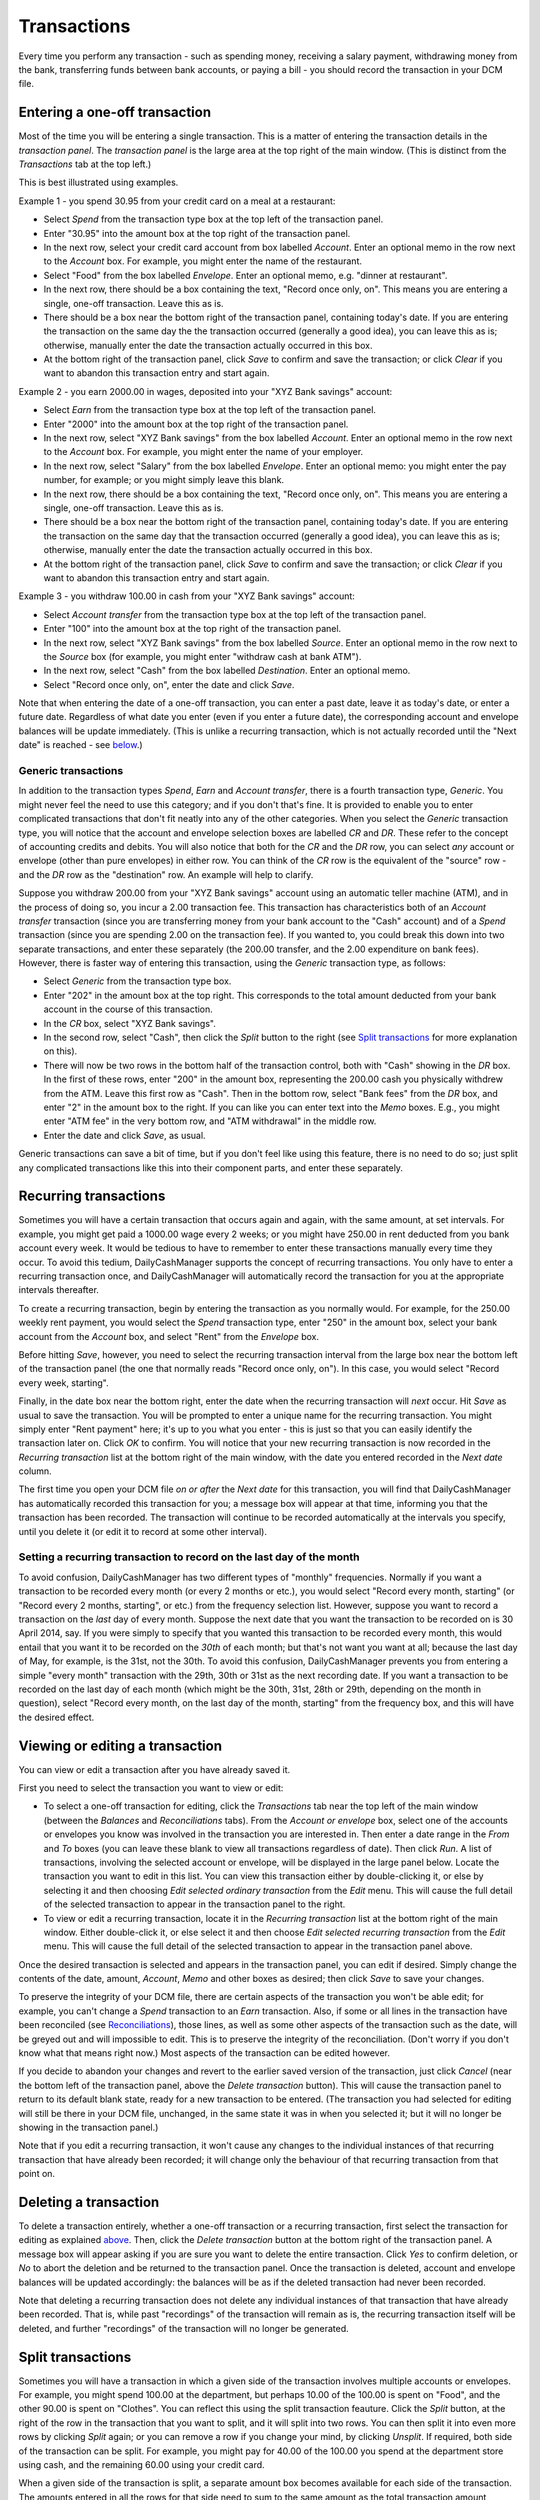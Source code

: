 Transactions
============

Every time you perform any transaction - such as spending money, receiving a
salary payment, withdrawing money from the bank, transferring funds between
bank accounts, or paying a bill - you should record the transaction in your
DCM file. 

Entering a one-off transaction
------------------------------

Most of the time you will be entering a single transaction. This is a matter of
entering the transaction details in the *transaction panel*. The *transaction
panel* is the large area at the top right of the main window. (This is distinct
from the *Transactions* tab at the top left.)

This is best illustrated using examples.

Example 1 - you spend 30.95 from your credit card on a meal at a restaurant:

- Select *Spend* from the transaction type box at the top left of the
  transaction panel.
- Enter "30.95" into the amount box at the top right of the transaction panel.
- In the next row, select your credit card account from box labelled *Account*.
  Enter an optional memo in the row next to the *Account* box. For example, you
  might enter the name of the restaurant.
- Select "Food" from the box labelled *Envelope*. Enter an optional memo, e.g.
  "dinner at restaurant".
- In the next row, there should be a box containing the text, "Record once only,
  on". This means you are entering a single, one-off transaction. Leave this
  as is.
- There should be a box near the bottom right of the transaction panel,
  containing today's date. If you are entering the transaction on the same day
  the the transaction occurred (generally a good idea), you can leave this as
  is; otherwise, manually enter the date the transaction actually occurred in
  this box.
- At the bottom right of the transaction panel, click *Save* to confirm and save
  the transaction; or click *Clear* if you want to abandon this transaction
  entry and start again.

Example 2 - you earn 2000.00 in wages, deposited into your "XYZ Bank savings"
account:

- Select *Earn* from the transaction type box at the top left of the transaction
  panel.
- Enter "2000" into the amount box at the top right of the transaction panel.
- In the next row, select "XYZ Bank savings" from the box labelled
  *Account*. Enter an optional memo in the row next to the *Account* box. For
  example, you might enter the name of your employer.
- In the next row, select "Salary" from the box labelled *Envelope*. Enter an
  optional memo: you might enter the pay number, for example; or you might
  simply leave this blank.
- In the next row, there should be a box containing the text, "Record once only,
  on". This means you are entering a single, one-off transaction. Leave this
  as is.
- There should be a box near the bottom right of the transaction panel,
  containing today's date. If you are entering the transaction on the same
  day that the transaction occurred (generally a good idea), you can leave
  this as is; otherwise, manually enter the date the transaction actually
  occurred in this box.
- At the bottom right of the transaction panel, click *Save* to confirm and save
  the transaction; or click *Clear* if you want to abandon this transaction
  entry and start again.

Example 3 - you withdraw 100.00 in cash from your "XYZ Bank savings" account:

- Select *Account transfer* from the transaction type box at the top left of the
  transaction panel.
- Enter "100" into the amount box at the top right of the transaction panel.
- In the next row, select "XYZ Bank savings" from the box labelled *Source*.
  Enter an optional memo in the row next to the *Source* box (for example, you
  might enter "withdraw cash at bank ATM").
- In the next row, select "Cash" from the box labelled *Destination*. Enter an
  optional memo.
- Select "Record once only, on", enter the date and click *Save*.

Note that when entering the date of a one-off transaction, you can enter a past
date, leave it as today's date, or enter a future date. Regardless of what date
you enter (even if you enter a future date), the corresponding account and
envelope balances will be update immediately. (This is unlike a recurring
transaction, which is not actually recorded until the "Next date" is reached -
see `below`_.)

Generic transactions
....................

In addition to the transaction types *Spend*, *Earn* and *Account transfer*,
there is a fourth transaction type, *Generic*. You might never feel the need
to use this category; and if you don't that's fine. It is provided to enable
you to enter complicated transactions that don't fit neatly into any of the
other categories. When you select the *Generic* transaction type, you will
notice that the account and envelope selection boxes are labelled *CR* and *DR*.
These refer to the concept of accounting credits and debits. You will also
notice that both for the *CR* and the *DR* row, you can select *any* account
or envelope (other than pure envelopes) in either row. You can think of the *CR*
row is the equivalent of the "source" row - and the *DR* row as the
"destination" row. An example will help to clarify.

Suppose you withdraw 200.00 from your "XYZ Bank savings" account using an
automatic teller machine (ATM), and in the process of doing so, you incur a 2.00
transaction fee. This transaction has characteristics both of an *Account
transfer* transaction (since you are transferring money from your bank account
to the "Cash" account) and of a *Spend* transaction (since you are spending 2.00
on the transaction fee). If you wanted to, you could break this down into two
separate transactions, and enter these separately (the 200.00 transfer, and the
2.00 expenditure on bank fees). However, there is faster way of entering this
transaction, using the *Generic* transaction type, as follows:

- Select *Generic* from the transaction type box.
- Enter "202" in the amount box at the top right. This corresponds to the
  total amount deducted from your bank account in the course of this
  transaction.
- In the *CR* box, select "XYZ Bank savings".
- In the second row, select "Cash", then click the *Split* button to the
  right (see `Split transactions`_ for more explanation on this).
- There will now be two rows in the bottom half of the transaction control,
  both with "Cash" showing in the *DR* box. In the first of these rows, enter
  "200" in the amount box, representing the 200.00 cash you physically withdrew
  from the ATM. Leave this first row as "Cash". Then in the bottom row, select
  "Bank fees" from the *DR* box, and enter "2" in the amount box to the right.
  If you can like you can enter text into the *Memo* boxes. E.g., you might
  enter "ATM fee" in the very bottom row, and "ATM withdrawal" in the middle
  row.
- Enter the date and click *Save*, as usual.

Generic transactions can save a bit of time, but if you don't feel like using
this feature, there is no need to do so; just split any complicated transactions
like this into their component parts, and enter these separately.

Recurring transactions
----------------------

Sometimes you will have a certain transaction that occurs again and again, with
the same amount, at set intervals. For example, you might get paid a 1000.00
wage every 2 weeks; or you might have 250.00 in rent deducted from you bank
account every week. It would be tedious to have to remember to enter these
transactions manually every time they occur. To avoid this tedium,
DailyCashManager supports the concept of recurring transactions. You only have
to enter a recurring transaction once, and DailyCashManager will automatically
record the transaction for you at the appropriate intervals thereafter.

To create a recurring transaction, begin by entering the transaction as you
normally would. For example, for the 250.00 weekly rent payment, you would
select the *Spend* transaction type, enter "250" in the amount box, select your
bank account from the *Account* box, and select "Rent" from the *Envelope* box.

Before hitting *Save*, however, you need to select the recurring transaction
interval from the large box near the bottom left of the transaction panel (the
one that normally reads "Record once only, on"). In this case, you would
select "Record every week, starting".

Finally, in the date box near the bottom right, enter the date when the
recurring transaction will *next* occur. Hit *Save* as usual to save the
transaction. You will be prompted to enter a unique name for the recurring
transaction. You might simply enter "Rent payment" here; it's up to you what
you enter - this is just so that you can easily identify the transaction later
on. Click *OK* to confirm. You will notice that your new recurring transaction
is now recorded in the *Recurring transaction* list at the bottom right of the
main window, with the date you entered recorded in the *Next date* column.

The first time you open your DCM file *on or after* the *Next date* for this
transaction, you will find that DailyCashManager has automatically recorded
this transaction for you; a message box will appear at that time, informing you
that the transaction has been recorded. The transaction will continue to be
recorded automatically at the intervals you specify, until you delete it (or
edit it to record at some other interval).

Setting a recurring transaction to record on the last day of the month
......................................................................

To avoid confusion, DailyCashManager has two different types of "monthly"
frequencies. Normally if you want a transaction to be recorded every month (or
every 2 months or etc.), you would select "Record every month, starting" (or
"Record every 2 months, starting", or etc.) from the frequency selection list.
However, suppose you want to record a transaction on the *last* day of every
month. Suppose the next date that you want the transaction to be recorded
on is 30 April 2014, say. If you were simply to specify that you wanted this
transaction to be recorded every month, this would entail that you want it
to be recorded on the *30th* of each month; but that's not want you want at
all; because the last day of May, for example, is the 31st, not the 30th. To
avoid this confusion, DailyCashManager prevents you from entering a simple
"every month" transaction with the 29th, 30th or 31st as the next recording
date. If you want a transaction to be recorded on the last day of each month
(which might be the 30th, 31st, 28th or 29th, depending on the month in
question), select "Record every month, on the last day of the month, starting"
from the frequency box, and this will have the desired effect.

Viewing or editing a transaction
--------------------------------

You can view or edit a transaction after you have already saved it.

First you need to select the transaction you want to view or edit:

- To select a one-off transaction for editing, click the *Transactions* tab near
  the top left of the main window (between the *Balances* and *Reconciliations*
  tabs). From the *Account or envelope* box, select one of the accounts or
  envelopes you know was involved in the transaction you are interested in. Then
  enter a date range in the *From* and *To* boxes (you can leave these blank to
  view all transactions regardless of date). Then click *Run*. A list of
  transactions, involving the selected account or envelope, will be displayed in
  the large panel below. Locate the transaction you want to edit in this list.
  You can view this transaction either by double-clicking it, or else by
  selecting it and then choosing *Edit selected ordinary transaction* from the
  *Edit* menu. This will cause the full detail of the selected transaction to
  appear in the transaction panel to the right.
- To view or edit a recurring transaction, locate it in the *Recurring
  transaction* list at the bottom right of the main window. Either double-click
  it, or else select it and then choose *Edit selected recurring transaction*
  from the *Edit* menu. This will cause the full detail of the selected
  transaction to appear in the transaction panel above.

Once the desired transaction is selected and appears in the transaction
panel, you can edit if desired. Simply change the contents of the date,
amount, *Account*, *Memo* and other boxes as desired; then click *Save* to save
your changes.

To preserve the integrity of your DCM file, there are certain aspects of the
transaction you won't be able edit; for example, you can't change a *Spend*
transaction to an *Earn* transaction. Also, if some or all lines in the
transaction have been reconciled (see `Reconciliations`_), those lines, as well
as some other aspects of the transaction such as the date, will be greyed out
and will impossible to edit. This is to preserve the integrity of the
reconciliation.  (Don't worry if you don't know what that means right now.)
Most aspects of the transaction can be edited however.

If you decide to abandon your changes and revert to the earlier saved version
of the transaction, just click *Cancel* (near the bottom left of the
transaction panel, above the *Delete transaction* button). This will cause
the transaction panel to return to its default blank state, ready for a new
transaction to be entered. (The transaction you had selected for editing will
still be there in your DCM file, unchanged, in the same state it was in when
you selected it; but it will no longer be showing in the transaction panel.)

Note that if you edit a recurring transaction, it won't cause any changes to
the individual instances of that recurring transaction that have already been
recorded; it will change only the behaviour of that recurring transaction from
that point on.

Deleting a transaction
----------------------

To delete a transaction entirely, whether a one-off transaction or a recurring
transaction, first select the transaction for editing as explained `above`_.
Then, click the *Delete transaction* button at the bottom right of the
transaction panel. A message box will appear asking if you are sure you want to
delete the entire transaction. Click *Yes* to confirm deletion, or *No* to
abort the deletion and be returned to the transaction panel. Once the
transaction is deleted, account and envelope balances will be updated
accordingly: the balances will be as if the deleted transaction had never
been recorded.

Note that deleting a recurring transaction does not delete any individual
instances of that transaction that have already been recorded. That is, while
past "recordings" of the transaction will remain as is, the recurring
transaction itself will be deleted, and further "recordings" of the transaction
will no longer be generated.

Split transactions
------------------

Sometimes you will have a transaction in which a given side of the transaction
involves multiple accounts or envelopes. For example, you might spend 100.00 at
the department, but perhaps 10.00 of the 100.00 is spent on "Food", and the
other 90.00 is spent on "Clothes". You can reflect this using the split
transaction feauture. Click the *Split* button, at the right of the row in the
transaction that you want to split, and it will split into two rows. You can
then split it into even more rows by clicking *Split* again; or you can remove a
row if you change your mind, by clicking *Unsplit*. If required, both side of
the transaction can be split. For example, you might pay for 40.00 of the 100.00
you spend at the department store using cash, and the remaining 60.00 using your
credit card.

When a given side of the transaction is split, a separate amount box becomes
available for each side of the transaction. The amounts entered in all the
rows for that side need to sum to the same amount as the total transaction
amount entered at the top of the transaction panel. You can enter the amount
in all the amount boxes manually; however, we see below, under `Handy
shortcuts`_, that there are often faster ways to populate the amount boxes,
than entering the number manually.

Handy shortcuts
---------------

Entering transactions is the action you will find yourself performing most
frequently when using DailyCashManager. There are some shortcuts you can use to
make the process of recording transactions quicker and easier.

Automatic balancing of split transactions
.........................................

Suppose you have entered "100.52" in the main amount box of the transaction
panel, for some *Expense* transaction. You then split the *Envelope* row into
two, and select "Food" for one row and "Household supplies" for the other row.
Say you spent 80.53 on food, and the remainder, 19.99, on household supplies.
You enter "80.53" in the "Food" row. Now, you could enter "19.99" manually in
the "Household supplies" row. But calculating this number may involve adding
several items from your receipt, or else performing a calculation
(100.52 - 80.53 = 19.99) to work out how much you spent on household supplies.
To avoid the bother of performing a calculation, you can simply double-click
in the amount box of the "Household supplies" row, and DailyCashManager will
calculate the 19.99 for you, and populate the cell with this figure.

In general, whenever you have a split transaction, and you want to populate
one of the amount cells with whatever is the "remaining" amount of the
total transaction amount that has not yet been entered, simply double-click
on the cell you want to populate, and the remaining amount will be calculated
and inserted into the cell automatically.

Performing simple calculations within an amount cell
....................................................

DailyCashManager can act as a primitive calculator. Suppose you spent
100.52 at the supermarket, but your receipt includes many items, some of
which fall under "Food", and others of which fall under "Household supplies".
If you wanted to, you could create a split transaction with a separate row
for every single item on the receipt. But this would be a bit laborious.
Instead, you decide to enter all the "Food" items in one row, and all the
"Household supplies" items in another row. But to do this you need to add up
the cost of all the food items. Instead of getting out a calculator, you
can add the cost of the food items directly, within the amount box for the
"Food" row. Suppose there are three food items, costing 1.52, 19.89 and 5.03.
Simply type "1.52+19.89+5.03" into the amount cell for this row, then hit
tab or click outside the cell. Then the result, "26.44", will automatically
appear in the cell. You can also perform subtractions, e.g. by typing
"80.89-38.60" in the cell. Note, however, that you can't do multiplication
or division, and you can't use parentheses in calculations.

Entering dates
..............

If you only enter a single number in the date box, e.g. "23", this will be
interpreted as meaning "the 23rd of the current month". Similarly, if you enter
the date and month, but omit the year, this will be interpreted as if you had
simply entered the current year.

Selecting accounts and envelopes from the *Account* and *Envelope* lists
........................................................................

If you select one account *and* one envelope in the *Account* and *Envelope*
lists (the large ones near the left and middle of the main window,
respectively), and then click *Clear* in the transaction panel, the
transaction panel will be partially populated with a transaction that is
appropriate for the select account and envelope. For example, if you
click once on "Cash" in the *Account* list, and then click once on "Food"
in the *Envelope* list, and then click *Clear*, then the transaction type
control in the transaction panel will be automatically set to *Spend*, the
*Account* box will be set to "Cash" and the *Envelope* box will be set to
"Food". This saves you having to select (or type) the name of the account and
the envelope from the drop-down lists in the transaction panel. This can save
some effort when quickly entering a simple transaction; but be aware that
clicking the *Clear* button causes whatever details are currently entered in
the transaction panel to be lost. (Clicking *Clear* doesn't actually delete
any already-saved transaction, but simply clears out the contents of the
transaction panel, ready for a new transaction to be entered.)

.. references
.. _`below`: Transactions.html#recurring-transactions
.. _`above`: Transactions.html#viewing-or-editing-a-transaction
.. _`Reconciliations`: Reconciliations.html
